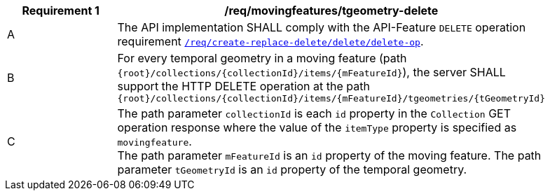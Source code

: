 [[req_mf-tgeometry-op-delete]]
[width="90%",cols="2,6a",options="header"]
|===
^|*Requirement {counter:req-id}* |*/req/movingfeatures/tgeometry-delete*
^|A |The API implementation SHALL comply with the API-Feature `DELETE` operation requirement link:http://docs.ogc.org/DRAFTS/20-002.html#_operation_3[`/req/create-replace-delete/delete/delete-op`].
^|B |For every temporal geometry in a moving feature (path `{root}/collections/{collectionId}/items/{mFeatureId}`), the server SHALL support the HTTP DELETE operation at the path `{root}/collections/{collectionId}/items/{mFeatureId}/tgeometries/{tGeometryId}`
^|C |The path parameter `collectionId` is each `id` property in the `Collection` GET operation response where the value of the `itemType` property is specified as `movingfeature`. +
The path parameter `mFeatureId` is an `id` property of the moving feature. The path parameter `tGeometryId` is an `id` property of the temporal geometry.
|===